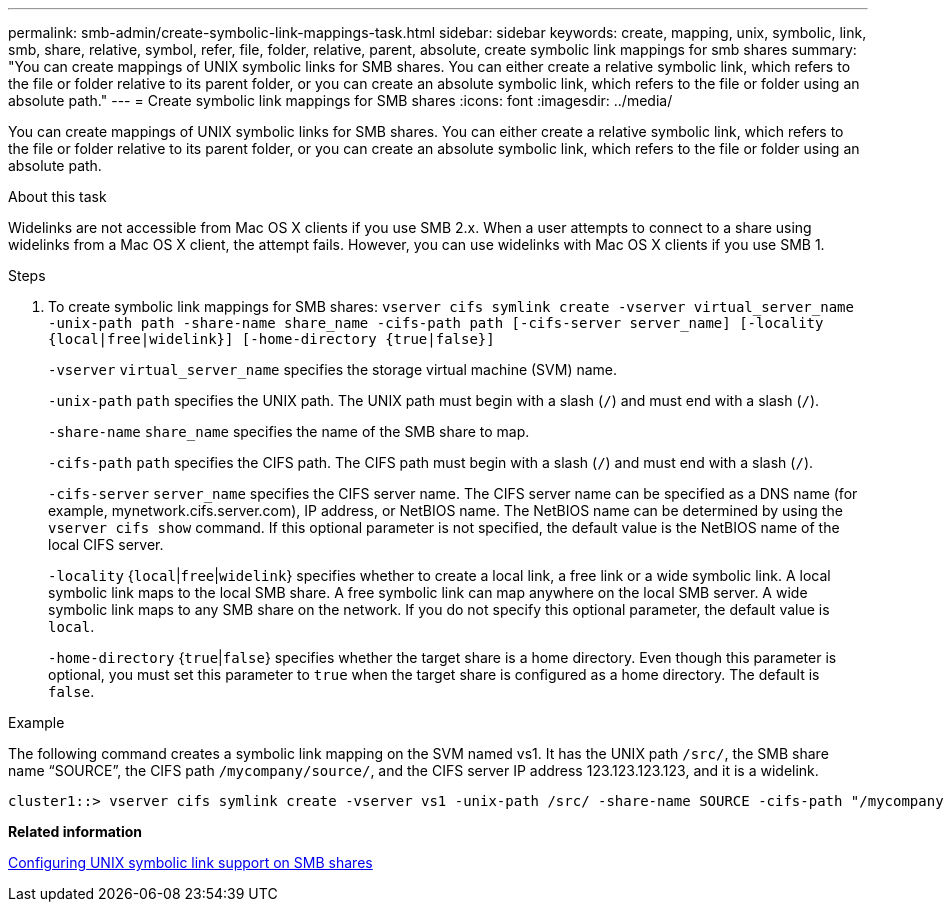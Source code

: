 ---
permalink: smb-admin/create-symbolic-link-mappings-task.html
sidebar: sidebar
keywords: create, mapping, unix, symbolic, link, smb, share, relative, symbol, refer, file, folder, relative, parent, absolute, create symbolic link mappings for smb shares
summary: "You can create mappings of UNIX symbolic links for SMB shares. You can either create a relative symbolic link, which refers to the file or folder relative to its parent folder, or you can create an absolute symbolic link, which refers to the file or folder using an absolute path."
---
= Create symbolic link mappings for SMB shares
:icons: font
:imagesdir: ../media/

[.lead]
You can create mappings of UNIX symbolic links for SMB shares. You can either create a relative symbolic link, which refers to the file or folder relative to its parent folder, or you can create an absolute symbolic link, which refers to the file or folder using an absolute path.

.About this task

Widelinks are not accessible from Mac OS X clients if you use SMB 2.x. When a user attempts to connect to a share using widelinks from a Mac OS X client, the attempt fails. However, you can use widelinks with Mac OS X clients if you use SMB 1.

.Steps

. To create symbolic link mappings for SMB shares: `vserver cifs symlink create -vserver virtual_server_name -unix-path path -share-name share_name -cifs-path path [-cifs-server server_name] [-locality {local|free|widelink}] [-home-directory {true|false}]`
+
`-vserver` `virtual_server_name` specifies the storage virtual machine (SVM) name.
+
`-unix-path` `path` specifies the UNIX path. The UNIX path must begin with a slash (`/`) and must end with a slash (`/`).
+
`-share-name` `share_name` specifies the name of the SMB share to map.
+
`-cifs-path` `path` specifies the CIFS path. The CIFS path must begin with a slash (`/`) and must end with a slash (`/`).
+
`-cifs-server` `server_name` specifies the CIFS server name. The CIFS server name can be specified as a DNS name (for example, mynetwork.cifs.server.com), IP address, or NetBIOS name. The NetBIOS name can be determined by using the `vserver cifs show` command. If this optional parameter is not specified, the default value is the NetBIOS name of the local CIFS server.
+
`-locality` {`local`|`free`|`widelink`} specifies whether to create a local link, a free link or a wide symbolic link. A local symbolic link maps to the local SMB share. A free symbolic link can map anywhere on the local SMB server. A wide symbolic link maps to any SMB share on the network. If you do not specify this optional parameter, the default value is `local`.
+
`-home-directory` {`true`|`false`} specifies whether the target share is a home directory. Even though this parameter is optional, you must set this parameter to `true` when the target share is configured as a home directory. The default is `false`.

.Example

The following command creates a symbolic link mapping on the SVM named vs1. It has the UNIX path `/src/`, the SMB share name "`SOURCE`", the CIFS path `/mycompany/source/`, and the CIFS server IP address 123.123.123.123, and it is a widelink.

----
cluster1::> vserver cifs symlink create -vserver vs1 -unix-path /src/ -share-name SOURCE -cifs-path "/mycompany/source/" -cifs-server 123.123.123.123 -locality widelink
----

*Related information*

xref:configure-unix-symbolic-link-support-shares-task.adoc[Configuring UNIX symbolic link support on SMB shares]

